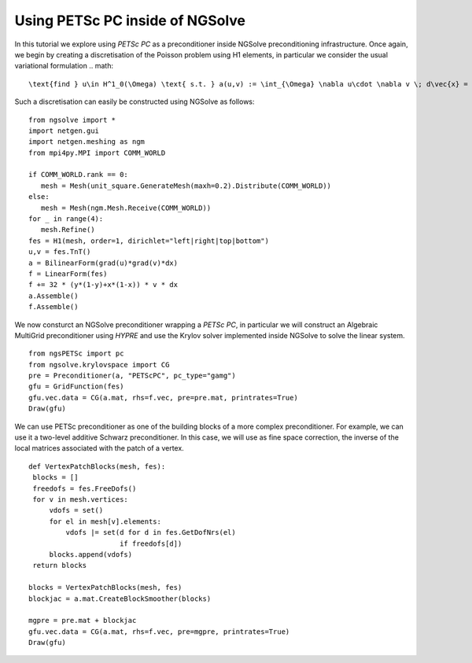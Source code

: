 Using PETSc PC inside of NGSolve
=================================

In this tutorial we explore using `PETSc PC` as a preconditioner inside NGSolve preconditioning infrastructure.
Once again, we begin by creating a discretisation of the Poisson problem using H1 elements, in particular we consider the usual variational formulation
.. math::

   \text{find } u\in H^1_0(\Omega) \text{ s.t. } a(u,v) := \int_{\Omega} \nabla u\cdot \nabla v \; d\vec{x} = L(v) := \int_{\Omega} fv\; d\vec{x}\qquad v\in H^1_0(\Omega).

Such a discretisation can easily be constructed using NGSolve as follows: ::

   from ngsolve import *
   import netgen.gui
   import netgen.meshing as ngm
   from mpi4py.MPI import COMM_WORLD

   if COMM_WORLD.rank == 0:
      mesh = Mesh(unit_square.GenerateMesh(maxh=0.2).Distribute(COMM_WORLD))
   else:
      mesh = Mesh(ngm.Mesh.Receive(COMM_WORLD))
   for _ in range(4):
      mesh.Refine()
   fes = H1(mesh, order=1, dirichlet="left|right|top|bottom")
   u,v = fes.TnT()
   a = BilinearForm(grad(u)*grad(v)*dx)
   f = LinearForm(fes)
   f += 32 * (y*(1-y)+x*(1-x)) * v * dx
   a.Assemble()
   f.Assemble()

We now consturct an NGSolve preconditioner wrapping a `PETSc PC`, in particular we will construct an Algebraic MultiGrid preconditioner using `HYPRE` and use the Krylov solver implemented inside NGSolve to solve the linear system. ::

   from ngsPETSc import pc
   from ngsolve.krylovspace import CG
   pre = Preconditioner(a, "PETScPC", pc_type="gamg")
   gfu = GridFunction(fes)
   gfu.vec.data = CG(a.mat, rhs=f.vec, pre=pre.mat, printrates=True)
   Draw(gfu)

We can use PETSc preconditioner as one of the building blocks of a more complex preconditioner. For example, we can use it a two-level additive Schwarz preconditioner.
In this case, we will use as fine space correction, the inverse of the local matrices associated with the patch of a vertex. ::

   def VertexPatchBlocks(mesh, fes):
    blocks = []
    freedofs = fes.FreeDofs()
    for v in mesh.vertices:
        vdofs = set()
        for el in mesh[v].elements:
            vdofs |= set(d for d in fes.GetDofNrs(el)
                         if freedofs[d])
        blocks.append(vdofs)
    return blocks

   blocks = VertexPatchBlocks(mesh, fes)
   blockjac = a.mat.CreateBlockSmoother(blocks)

   mgpre = pre.mat + blockjac
   gfu.vec.data = CG(a.mat, rhs=f.vec, pre=mgpre, printrates=True)
   Draw(gfu)



